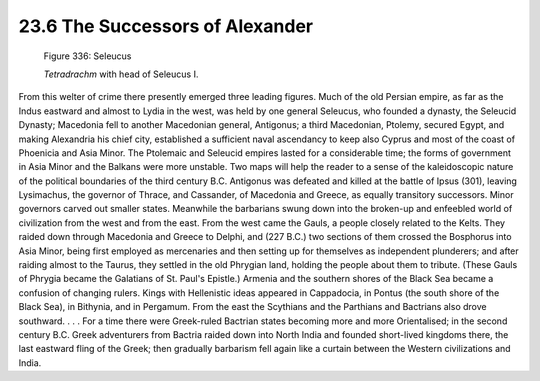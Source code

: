 
23.6 The Successors of Alexander
========================================================================

.. _Figure 336:
.. figure:: /_static/figures/0336.png
    :target: ../_static/figures/0336.png
    :figclass: inline-figure
    :width: 280px
    :alt: Figure 336

    Figure 336: Seleucus

    *Tetradrachm* with head of Seleucus I.

From this welter of crime there presently emerged three
leading figures. Much of the old Persian empire, as far as the Indus eastward
and almost to Lydia in the west, was held by one general Seleucus, who founded
a dynasty, the Seleucid Dynasty; Macedonia fell to another Macedonian general,
Antigonus; a third Macedonian, Ptolemy, secured Egypt, and making Alexandria
his chief city, established a sufficient naval ascendancy to keep also Cyprus
and most of the coast of Phoenicia and Asia Minor. The Ptolemaic and Seleucid
empires lasted for a considerable time; the forms of government in Asia Minor
and the Balkans were more unstable. Two maps will help the reader to a sense of
the kaleidoscopic nature of the political boundaries of the third century B.C.
Antigonus was defeated and killed at the battle of Ipsus (301), leaving
Lysimachus, the governor of Thrace, and Cassander, of Macedonia and Greece, as
equally transitory successors. Minor governors carved out smaller states.
Meanwhile the barbarians swung down into the broken-up and enfeebled world of
civilization from the west and from the east. From the west came the Gauls, a
people closely related to the Kelts. They raided down through Macedonia and
Greece to Delphi, and (227 B.C.) two sections of them crossed the Bosphorus
into Asia Minor, being first employed as mercenaries and then setting up for
themselves as independent plunderers; and after raiding almost to the Taurus,
they settled in the old Phrygian land, holding the people about them to
tribute. (These Gauls of Phrygia became the Galatians of St. Paul's Epistle.)
Armenia and the southern shores of the Black Sea became a confusion of changing
rulers. Kings with Hellenistic ideas appeared in Cappadocia, in Pontus (the
south shore of the Black Sea), in Bithynia, and in Pergamum. From the east the
Scythians and the Parthians and Bactrians also drove southward. . . . For a
time there were Greek-ruled Bactrian states becoming more and more Orientalised;
in the second century B.C. Greek adventurers from Bactria raided down into
North India and founded short-lived kingdoms there, the last eastward fling of
the Greek; then gradually barbarism fell again like a curtain between the
Western civilizations and India.
